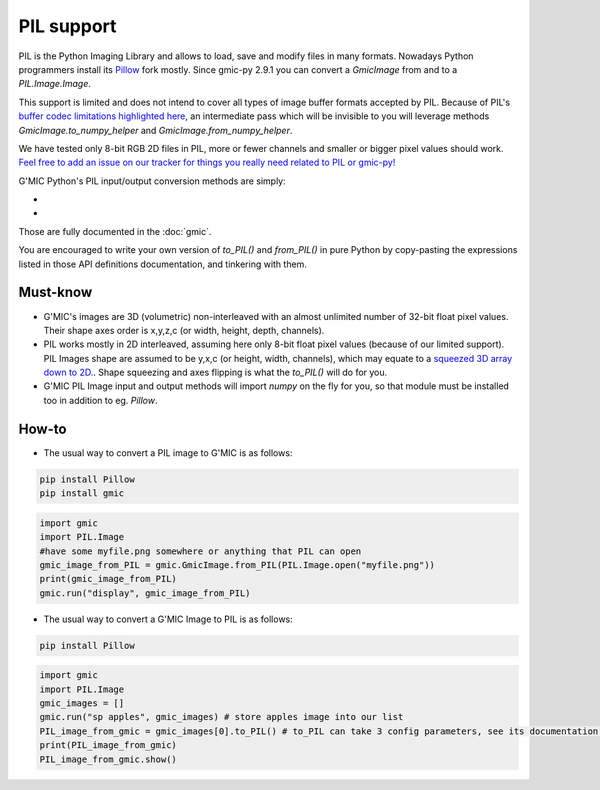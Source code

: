 PIL support
===========
PIL is the Python Imaging Library and allows to load, save and modify files in many formats. Nowadays Python programmers install its `Pillow <https://pillow.readthedocs.io/en/stable/>`_ fork mostly.
Since gmic-py 2.9.1 you can convert a `GmicImage` from and to a `PIL.Image.Image`.

This support is limited and does not intend to cover all types of image buffer formats accepted by PIL. Because of PIL's `buffer codec limitations highlighted here <https://github.com/python-pillow/Pillow/issues/4954>`_, an intermediate pass which will be invisible to you will leverage methods `GmicImage.to_numpy_helper` and `GmicImage.from_numpy_helper`.

We have tested only 8-bit RGB 2D files in PIL, more or fewer channels and smaller or bigger pixel values should work. `Feel free to add an issue on our tracker for things you really need related to PIL or gmic-py! <https://github.com/myselfhimself/gmic-py/issues>`_

G'MIC Python's PIL input/output conversion methods are simply:

- .. autosignature:: gmic.GmicImage.from_PIL

- .. autosignature:: gmic.GmicImage.to_PIL

Those are fully documented in the :doc:`gmic`.

You are encouraged to write your own version of `to_PIL()` and `from_PIL()` in pure Python by copy-pasting the expressions listed in those API definitions documentation, and tinkering with them.

Must-know
###########
* G'MIC's images are 3D (volumetric) non-interleaved with an almost unlimited number of 32-bit float pixel values. Their shape axes order is x,y,z,c (or width, height, depth, channels).
* PIL works mostly in 2D interleaved, assuming here only 8-bit float pixel values (because of our limited support). PIL Images shape are assumed to be y,x,c (or height, width, channels), which may equate to a `squeezed 3D array down to 2D. <https://numpy.org/doc/stable/reference/generated/numpy.ndarray.squeeze.html?highlight=squeeze#numpy.ndarray.squeeze>`_. Shape squeezing and axes flipping is what the `to_PIL()` will do for you.
* G'MIC PIL Image input and output methods will import `numpy` on the fly for you, so that module must be installed too in addition to eg. `Pillow`.

How-to
########
* The usual way to convert a PIL image to G'MIC is as follows:

.. code-block:: sh

    pip install Pillow
    pip install gmic

.. code-block:: python

    import gmic
    import PIL.Image
    #have some myfile.png somewhere or anything that PIL can open
    gmic_image_from_PIL = gmic.GmicImage.from_PIL(PIL.Image.open("myfile.png"))
    print(gmic_image_from_PIL)
    gmic.run("display", gmic_image_from_PIL)

* The usual way to convert a G'MIC Image to PIL is as follows:

.. code-block:: sh

    pip install Pillow

.. code-block:: python

    import gmic
    import PIL.Image
    gmic_images = []
    gmic.run("sp apples", gmic_images) # store apples image into our list
    PIL_image_from_gmic = gmic_images[0].to_PIL() # to_PIL can take 3 config parameters, see its documentation or run help(gmic.GmicImage.to_PIL)
    print(PIL_image_from_gmic)
    PIL_image_from_gmic.show()
